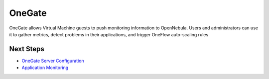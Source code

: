 =======
OneGate
=======

OneGate allows Virtual Machine guests to push monitoring information to
OpenNebula. Users and administrators can use it to gather metrics,
detect problems in their applications, and trigger OneFlow auto-scaling
rules

Next Steps
==========

-  `OneGate Server Configuration </./onegate_configure>`__
-  `Application Monitoring </./onegate_usage>`__


